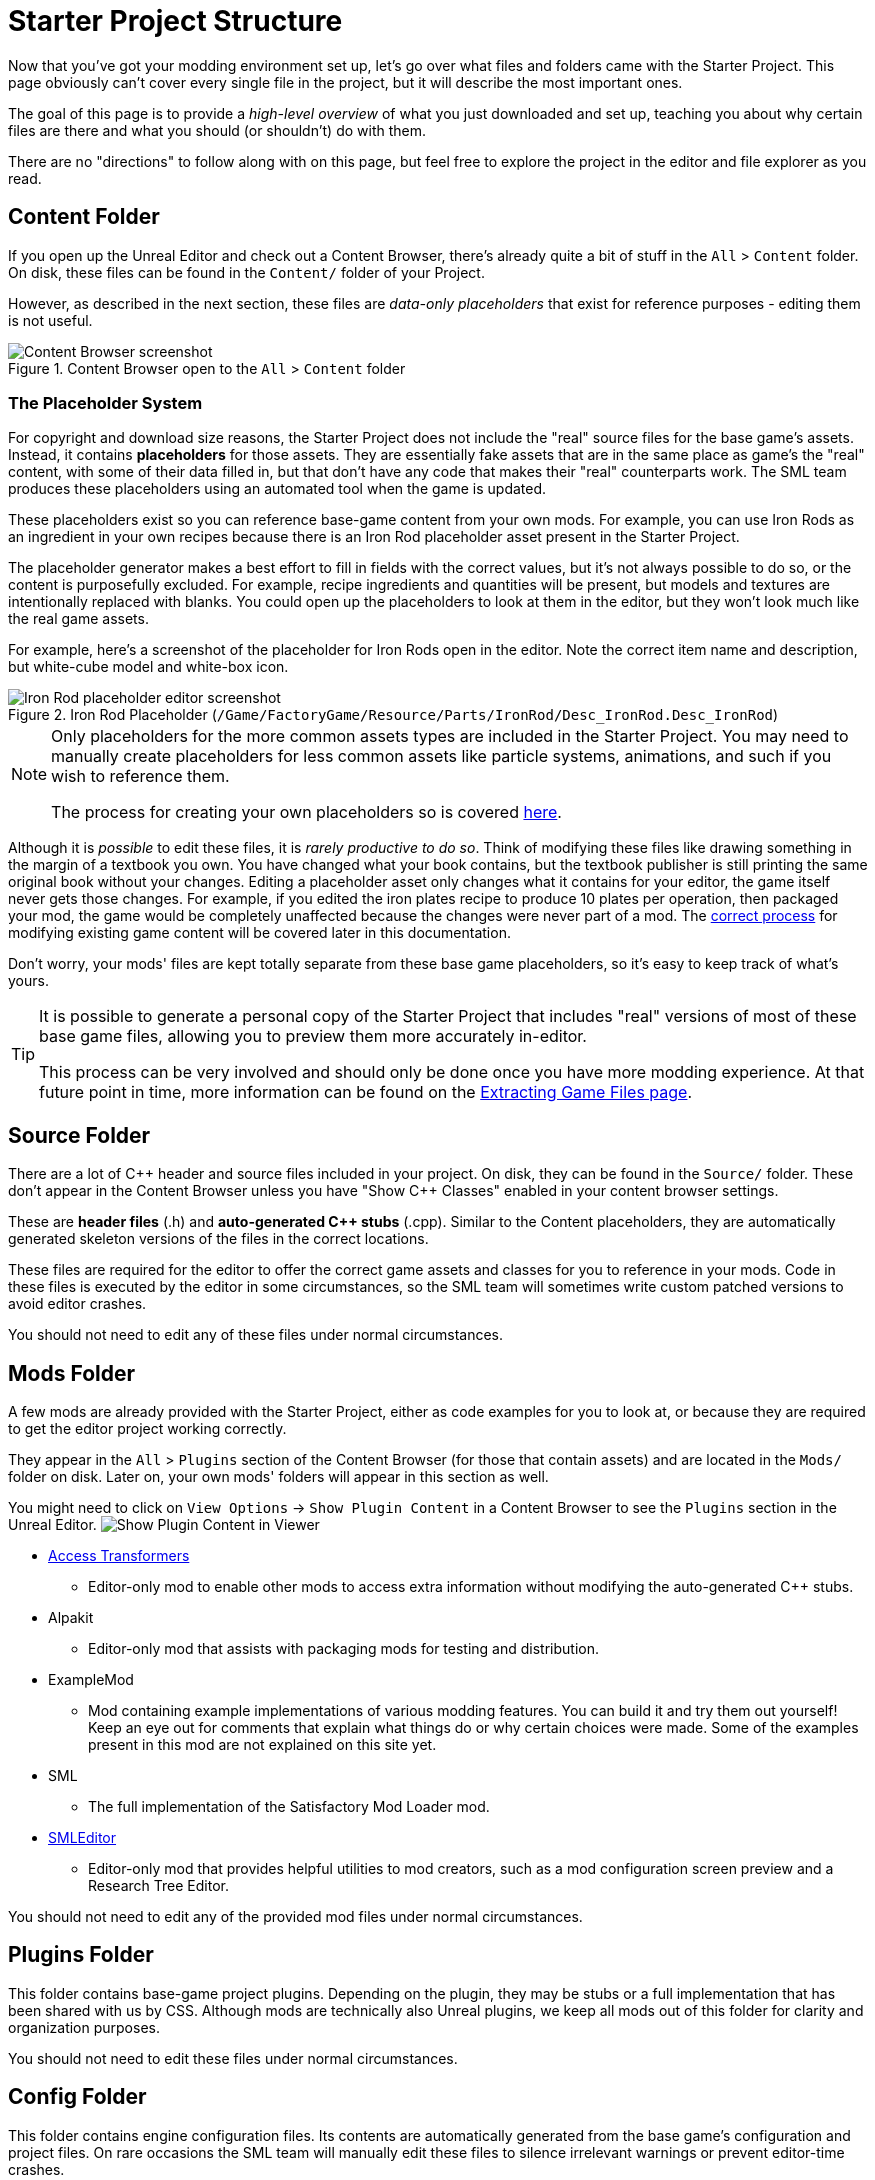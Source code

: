 = Starter Project Structure

Now that you've got your modding environment set up, let's go over what files and folders came with the Starter Project.
This page obviously can't cover every single file in the project,
but it will describe the most important ones.

====
The goal of this page is to provide a _high-level overview_ of what you just downloaded and set up,
teaching you about why certain files are there and what you should (or shouldn't) do with them.

There are no "directions" to follow along with on this page,
but feel free to explore the project in the editor and file explorer as you read.
====

== Content Folder

If you open up the Unreal Editor and check out a Content Browser, there's already quite a bit of stuff in the `All` > `Content` folder.
On disk, these files can be found in the `Content/` folder of your Project.

However, as described in the next section,
these files are _data-only placeholders_ that exist for reference purposes
- editing them is not useful.

.Content Browser open to the `All` > `Content` folder
image::BeginnersGuide/StarterProjectStructure/ContentFolder.png[Content Browser screenshot, align="center"]

[id="PlaceholderSystem"]
=== The Placeholder System

For copyright and download size reasons, the Starter Project does not include the "real" source files for the base game's assets.
Instead, it contains **placeholders** for those assets.
They are essentially fake assets that are in the same place as game's the "real" content,
with some of their data filled in, but that don't have any code that makes their "real" counterparts work.
The SML team produces these placeholders using an automated tool when the game is updated.

These placeholders exist so you can reference base-game content from your own mods.
For example, you can use Iron Rods as an ingredient in your own recipes
because there is an Iron Rod placeholder asset present in the Starter Project.

The placeholder generator makes a best effort to fill in fields with the correct values,
but it's not always possible to do so,
or the content is purposefully excluded.
For example, recipe ingredients and quantities will be present,
but models and textures are intentionally replaced with blanks.
You could open up the placeholders to look at them in the editor,
but they won't look much like the real game assets.

For example, here's a screenshot of the placeholder for Iron Rods open in the editor.
Note the correct item name and description, but white-cube model and white-box icon.

.Iron Rod Placeholder (`/Game/FactoryGame/Resource/Parts/IronRod/Desc_IronRod.Desc_IronRod`)
image::BeginnersGuide/StarterProjectStructure/IronRodPlaceholder.png[Iron Rod placeholder editor screenshot, align="center"]

[NOTE]
====
Only placeholders for the more common assets types are included in the Starter Project.
You may need to manually create placeholders for less common assets
like particle systems, animations, and such if you wish to reference them.

The process for creating your own placeholders so is covered xref:Development/ReuseGameFiles.adoc[here].
====

Although it is _possible_ to edit these files,
it is _rarely productive to do so_.
Think of modifying these files like drawing something in the margin of a textbook you own.
You have changed what your book contains,
but the textbook publisher is still printing the same original book without your changes.
Editing a placeholder asset only changes what it contains for your editor,
the game itself never gets those changes.
For example, if you edited the iron plates recipe to produce 10 plates per operation, then packaged your mod,
the game would be completely unaffected because the changes were never part of a mod.
The xref:Development/BeginnersGuide/overwriting.adoc[correct process]
for modifying existing game content will be covered later in this documentation.

Don't worry, your mods' files are kept totally separate from these base game placeholders,
so it's easy to keep track of what's yours.

[TIP]
====
It is possible to generate a personal copy of the Starter Project
that includes "real" versions of most of these base game files,
allowing you to preview them more accurately in-editor.

This process can be very involved and should only be done once you have more modding experience.
At that future point in time, more information can be found on the
xref:Development/ExtractGameFiles.adoc#_generating_a_complete_starter_project[Extracting Game Files page].
====

== Source Folder

There are a lot of {cpp} header and source files included in your project.
On disk, they can be found in the `Source/` folder.
These don't appear in the Content Browser unless you have "Show {cpp} Classes" enabled in your content browser settings.

These are **header files** (.h) and **auto-generated {cpp} stubs** (.cpp).
Similar to the Content placeholders, they are automatically generated skeleton versions of the files in the correct locations.

These files are required for the editor to offer the correct game assets and classes for you to reference in your mods.
Code in these files is executed by the editor in some circumstances,
so the SML team will sometimes write custom patched versions to avoid editor crashes.

You should not need to edit any of these files under normal circumstances.

== Mods Folder

A few mods are already provided with the Starter Project,
either as code examples for you to look at, or because they are required to get the editor project working correctly.

They appear in the `All` > `Plugins` section of the Content Browser (for those that contain assets) and are located in the `Mods/` folder on disk.
Later on, your own mods' folders will appear in this section as well.

You might need to click on `View Options` -> `Show Plugin Content`
in a Content Browser to see the `Plugins` section in the Unreal Editor.
image:BeginnersGuide/simpleMod/ShowPluginContentInViewer.png[Show Plugin Content in Viewer]

* xref:Development/ModLoader/AccessTransformers.adoc[Access Transformers]
** Editor-only mod to enable other mods to access extra information without modifying the auto-generated C++ stubs.
* Alpakit
** Editor-only mod that assists with packaging mods for testing and distribution.
* ExampleMod
** Mod containing example implementations of various modding features.
   You can build it and try them out yourself!
   Keep an eye out for comments that explain what things do or why certain choices were made.
   Some of the examples present in this mod are not explained on this site yet.
* SML
** The full implementation of the Satisfactory Mod Loader mod.
* xref:Development/EditorTools/SMLEditor/SMLEditor.adoc[SMLEditor]
** Editor-only mod that provides helpful utilities to mod creators, such as a mod configuration screen preview and a Research Tree Editor.

You should not need to edit any of the provided mod files under normal circumstances.

== Plugins Folder

This folder contains base-game project plugins.
Depending on the plugin, they may be stubs or a full implementation that has been shared with us by CSS.
Although mods are technically also Unreal plugins, we keep all mods out of this folder for clarity and organization purposes.

You should not need to edit these files under normal circumstances.

== Config Folder

This folder contains engine configuration files.
Its contents are automatically generated from the base game's configuration and project files.
On rare occasions the SML team will manually edit these files to silence irrelevant warnings or prevent editor-time crashes.

You should not need to edit these files under normal circumstances.

== Ready to Rumble

[IMPORTANT]
====
Remember, editing the project's placeholder files makes no changes to the game's actual content or behaviors!
====

You should now have a better understanding of what files are included in the Starter Project
and how they assist with developing your mod.

In the xref:Development/BeginnersGuide/SimpleMod/index.adoc[next section],
we'll walk through creating the base Plugin for your mod,
then run through a couple common modding examples
to demonstrate how to get started making your own mods.
